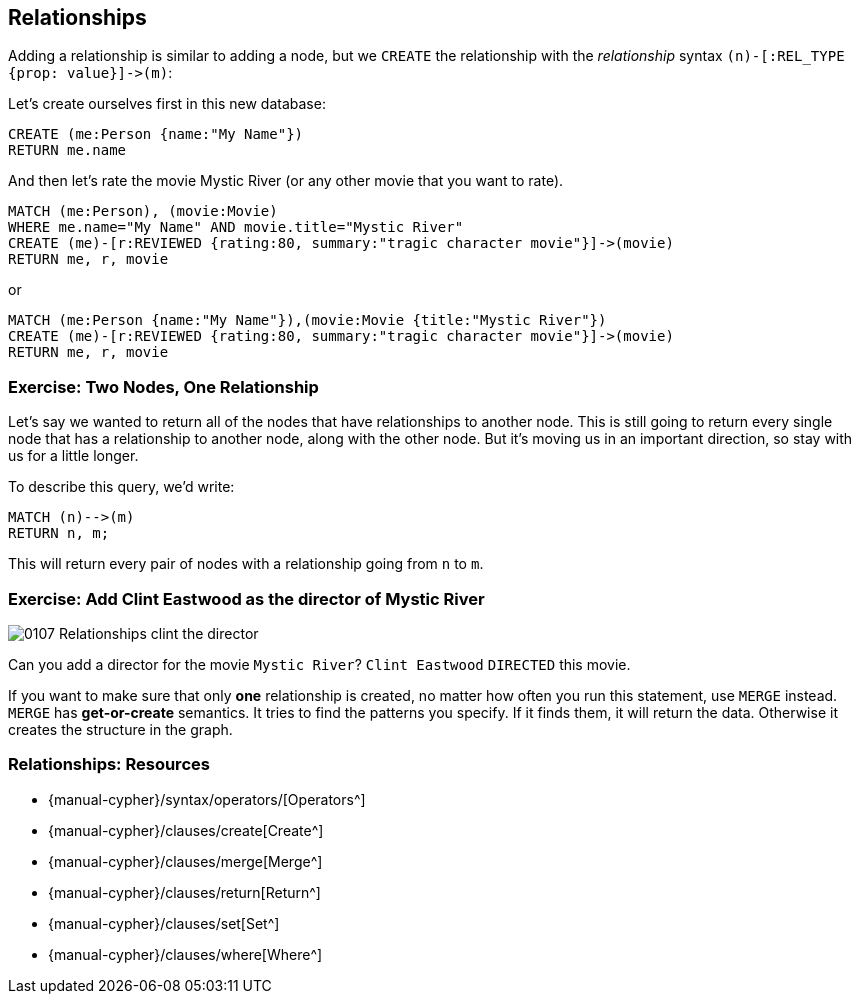 == Relationships

ifdef::env-graphgist[]
//hide
//setup
[source, cypher]
----
LOAD CSV WITH HEADERS FROM "https://dl.dropboxusercontent.com/u/14493611/movies_setup.csv" AS row
MERGE (movie:Movie {title:row.title}) ON CREATE SET movie.tagline = row.tagline,movie.released=row.released
MERGE (person:Person {name:row.name}) ON CREATE SET person.born = row.born
FOREACH (_ in CASE row.type WHEN "ACTED_IN" then [1] else [] end |
   MERGE (person)-[r:ACTED_IN]->(movie) ON CREATE SET r.roles = split(row.roles,";")[0..-1]
)
FOREACH (_ in CASE row.type WHEN "DIRECTED" then [1] else [] end | MERGE (person)-[:DIRECTED]->(movie))
FOREACH (_ in CASE row.type WHEN "PRODUCED" then [1] else [] end | MERGE (person)-[:PRODUCED]->(movie))
FOREACH (_ in CASE row.type WHEN "WROTE" then [1] else [] end |    MERGE (person)-[:WROTE]->(movie))
FOREACH (_ in CASE row.type WHEN "REVIEWED" then [1] else [] end |    MERGE (person)-[:REVIEWED]->(movie))
----

endif::[]

Adding a relationship is similar to adding a node, but we `CREATE` the relationship with the _relationship_ syntax `+(n)-[:REL_TYPE {prop: value}]->(m)+`:

Let's create ourselves first in this new database:

[source, cypher]
----
CREATE (me:Person {name:"My Name"})
RETURN me.name
----
//table

And then let's rate the movie Mystic River (or any other movie that you want to rate).

[source, cypher]
----
MATCH (me:Person), (movie:Movie)
WHERE me.name="My Name" AND movie.title="Mystic River"
CREATE (me)-[r:REVIEWED {rating:80, summary:"tragic character movie"}]->(movie)
RETURN me, r, movie
----
//graph_result

or

[source, cypher]
----
MATCH (me:Person {name:"My Name"}),(movie:Movie {title:"Mystic River"})
CREATE (me)-[r:REVIEWED {rating:80, summary:"tragic character movie"}]->(movie)
RETURN me, r, movie
----
//graph_result

ifndef::env-graphgist[]
++++
<div id="reviewMovie"></div>
++++
endif::env-graphgist[]

=== Exercise: Two Nodes, One Relationship

Let's say we wanted to return all of the nodes that have relationships to another node.
This is still going to return every single node that has a relationship to another node, along with the other node.
But it's moving us in an important direction, so stay with us for a little longer.

To describe this query, we'd write:

----
MATCH (n)-->(m)
RETURN n, m;
----

This will return every pair of nodes with a relationship going from `n` to `m`.

=== Exercise: Add Clint Eastwood as the director of Mystic River

image::{image}/0107_Relationships_clint_the_director.svg[role=right]
Can you add a director for the movie `Mystic River`?
`Clint Eastwood` `DIRECTED` this movie.

ifdef::env-graphgist[]
//console
endif::env-graphgist[]

ifndef::env-graphgist[]
++++
<div id="createClintDirector"></div>
++++
endif::env-graphgist[]

ifdef::env-graphgist[]
==== Solution: Add Clint Eastwood as the director of Mystic River

[source,cypher,role=solution]
----
MATCH (clint:Person),(mystic:Movie)
WHERE clint.name="Clint Eastwood" AND mystic.title="Mystic River"
CREATE (clint)-[r:DIRECTED]->(mystic)
RETURN clint,r,mystic
----
endif::env-graphgist[]


If you want to make sure that only **one** relationship is created, no matter how often you run this statement, use `MERGE` instead. `MERGE` has *get-or-create* semantics.
It tries to find the patterns you specify.
If it finds them, it will return the data.
Otherwise it creates the structure in the graph.

ifdef::env-graphgist[]
[source,cypher,role=solution]
----
MATCH (clint:Person),(mystic:Movie)
WHERE clint.name="Clint Eastwood" AND mystic.title="Mystic River"
MERGE (clint)-[:DIRECTED]->(mystic)
RETURN clint, mystic;
----

//console

endif::env-graphgist[]

// Video
// By this time, you might have already created a handful of DIRECTED relationships between Mystic River and Clint Eastwood.
// You can delete the unwanted relationships using a query similar to the one used to create them.
// --> Demo matching the DIRECTED relationship and deleting it



ifndef::env-graphgist[]
++++
<div id="mergeClintDirector"></div>
++++
endif::env-graphgist[]

=== Relationships: Resources

* {manual-cypher}/syntax/operators/[Operators^]
* {manual-cypher}/clauses/create[Create^]
* {manual-cypher}/clauses/merge[Merge^]
* {manual-cypher}/clauses/return[Return^]
* {manual-cypher}/clauses/set[Set^]
* {manual-cypher}/clauses/where[Where^]
